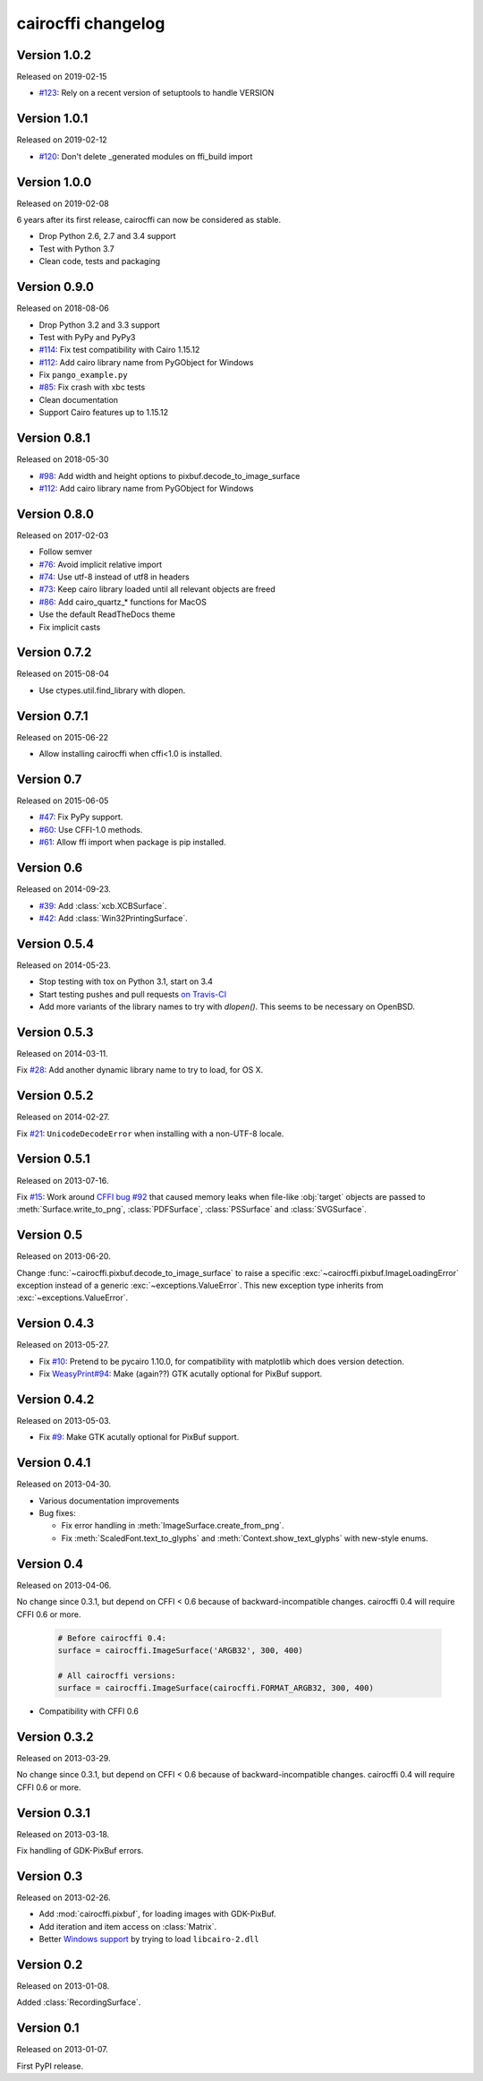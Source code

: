 cairocffi changelog
-------------------


Version 1.0.2
.............

Released on 2019-02-15

* `#123 <https://github.com/Kozea/cairocffi/issues/123>`_:
  Rely on a recent version of setuptools to handle VERSION


Version 1.0.1
.............

Released on 2019-02-12

* `#120 <https://github.com/Kozea/cairocffi/issues/120>`_:
  Don't delete _generated modules on ffi_build import


Version 1.0.0
.............

Released on 2019-02-08

6 years after its first release, cairocffi can now be considered as stable.

* Drop Python 2.6, 2.7 and 3.4 support
* Test with Python 3.7
* Clean code, tests and packaging


Version 0.9.0
.............

Released on 2018-08-06

* Drop Python 3.2 and 3.3 support
* Test with PyPy and PyPy3
* `#114 <https://github.com/Kozea/cairocffi/pull/114>`_:
  Fix test compatibility with Cairo 1.15.12
* `#112 <https://github.com/Kozea/cairocffi/pull/112>`_:
  Add cairo library name from PyGObject for Windows
* Fix ``pango_example.py``
* `#85 <https://github.com/Kozea/cairocffi/issues/85>`_:
  Fix crash with xbc tests
* Clean documentation
* Support Cairo features up to 1.15.12


Version 0.8.1
.............

Released on 2018-05-30

* `#98 <https://github.com/Kozea/cairocffi/pull/98>`_:
  Add width and height options to pixbuf.decode_to_image_surface
* `#112 <https://github.com/Kozea/cairocffi/pull/112>`_:
  Add cairo library name from PyGObject for Windows


Version 0.8.0
.............

Released on 2017-02-03

* Follow semver
* `#76 <https://github.com/Kozea/cairocffi/issues/76>`_:
  Avoid implicit relative import
* `#74 <https://github.com/Kozea/cairocffi/pull/74>`_:
  Use utf-8 instead of utf8 in headers
* `#73 <https://github.com/Kozea/cairocffi/issues/73>`_:
  Keep cairo library loaded until all relevant objects are freed
* `#86 <https://github.com/Kozea/cairocffi/pull/86>`_:
  Add cairo_quartz_* functions for MacOS
* Use the default ReadTheDocs theme
* Fix implicit casts


Version 0.7.2
.............

Released on 2015-08-04

* Use ctypes.util.find_library with dlopen.


Version 0.7.1
.............

Released on 2015-06-22

* Allow installing cairocffi when cffi<1.0 is installed.


Version 0.7
...........

Released on 2015-06-05

* `#47 <https://github.com/SimonSapin/cairocffi/pull/47>`_:
  Fix PyPy support.
* `#60 <https://github.com/SimonSapin/cairocffi/pull/60>`_:
  Use CFFI-1.0 methods.
* `#61 <https://github.com/SimonSapin/cairocffi/pull/61>`_:
  Allow ffi import when package is pip installed.


Version 0.6
...........

Released on 2014-09-23.

* `#39 <https://github.com/SimonSapin/cairocffi/pull/39>`_:
  Add :class:`xcb.XCBSurface`.
* `#42 <https://github.com/SimonSapin/cairocffi/pull/42>`_:
  Add :class:`Win32PrintingSurface`.


Version 0.5.4
.............

Released on 2014-05-23.

* Stop testing with tox on Python 3.1, start on 3.4
* Start testing pushes and pull requests
  `on Travis-CI <https://travis-ci.org/SimonSapin/cairocffi>`_
* Add more variants of the library names to try with `dlopen()`.
  This seems to be necessary on OpenBSD.


Version 0.5.3
.............

Released on 2014-03-11.

Fix `#28 <https://github.com/SimonSapin/cairocffi/pull/28>`_:
Add another dynamic library name to try to load, for OS X.


Version 0.5.2
.............

Released on 2014-02-27.

Fix `#21 <https://github.com/SimonSapin/cairocffi/pull/21>`_:
``UnicodeDecodeError`` when installing with a non-UTF-8 locale.


Version 0.5.1
.............

Released on 2013-07-16.

Fix `#15 <https://github.com/SimonSapin/cairocffi/pull/15>`_:
Work around `CFFI bug #92 <https://bitbucket.org/cffi/cffi/issue/92/>`_
that caused memory leaks when file-like :obj:`target` objects
are passed to :meth:`Surface.write_to_png`, :class:`PDFSurface`,
:class:`PSSurface` and :class:`SVGSurface`.


Version 0.5
...........

Released on 2013-06-20.

Change :func:`~cairocffi.pixbuf.decode_to_image_surface`
to raise a specific :exc:`~cairocffi.pixbuf.ImageLoadingError` exception
instead of a generic :exc:`~exceptions.ValueError`.
This new exception type inherits from :exc:`~exceptions.ValueError`.


Version 0.4.3
.............

Released on 2013-05-27.

* Fix `#10 <https://github.com/SimonSapin/cairocffi/issues/10>`_:
  Pretend to be pycairo 1.10.0, for compatibility with matplotlib
  which does version detection.
* Fix `WeasyPrint#94 <https://github.com/Kozea/WeasyPrint/issues/94>`_:
  Make (again??) GTK acutally optional for PixBuf support.


Version 0.4.2
.............

Released on 2013-05-03.

* Fix `#9 <https://github.com/SimonSapin/cairocffi/issues/9>`_:
  Make GTK acutally optional for PixBuf support.


Version 0.4.1
.............

Released on 2013-04-30.

* Various documentation improvements
* Bug fixes:

  * Fix error handling in :meth:`ImageSurface.create_from_png`.
  * Fix :meth:`ScaledFont.text_to_glyphs` and :meth:`Context.show_text_glyphs`
    with new-style enums.


Version 0.4
...........

Released on 2013-04-06.

No change since 0.3.1, but depend on CFFI < 0.6
because of backward-incompatible changes.
cairocffi 0.4 will require CFFI 0.6 or more.


  .. code-block:: python

      # Before cairocffi 0.4:
      surface = cairocffi.ImageSurface('ARGB32', 300, 400)

      # All cairocffi versions:
      surface = cairocffi.ImageSurface(cairocffi.FORMAT_ARGB32, 300, 400)

* Compatibility with CFFI 0.6


Version 0.3.2
.............

Released on 2013-03-29.

No change since 0.3.1, but depend on CFFI < 0.6
because of backward-incompatible changes.
cairocffi 0.4 will require CFFI 0.6 or more.


Version 0.3.1
.............

Released on 2013-03-18.

Fix handling of GDK-PixBuf errors.


Version 0.3
...........

Released on 2013-02-26.

* Add :mod:`cairocffi.pixbuf`, for loading images with GDK-PixBuf.
* Add iteration and item access on :class:`Matrix`.
* Better `Windows support`_ by trying to load ``libcairo-2.dll``

.. _Windows support: http://packages.python.org/cairocffi/overview.html#installing-cairo-on-windows


Version 0.2
...........

Released on 2013-01-08.

Added :class:`RecordingSurface`.


Version 0.1
...........

Released on  2013-01-07.

First PyPI release.
